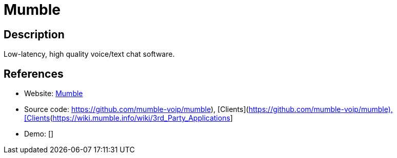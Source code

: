 = Mumble

:Name:          Mumble
:Language:      C++
:License:       BSD-3-Clause
:Topic:         Communication systems
:Category:      Custom communication systems
:Subcategory:   

// END-OF-HEADER. DO NOT MODIFY OR DELETE THIS LINE

== Description

Low-latency, high quality voice/text chat software.

== References

* Website: http://wiki.mumble.info/wiki/Main_Page[Mumble]
* Source code: https://github.com/mumble-voip/mumble), [Clients](https://wiki.mumble.info/wiki/3rd_Party_Applications[https://github.com/mumble-voip/mumble), [Clients](https://wiki.mumble.info/wiki/3rd_Party_Applications]
* Demo: []
